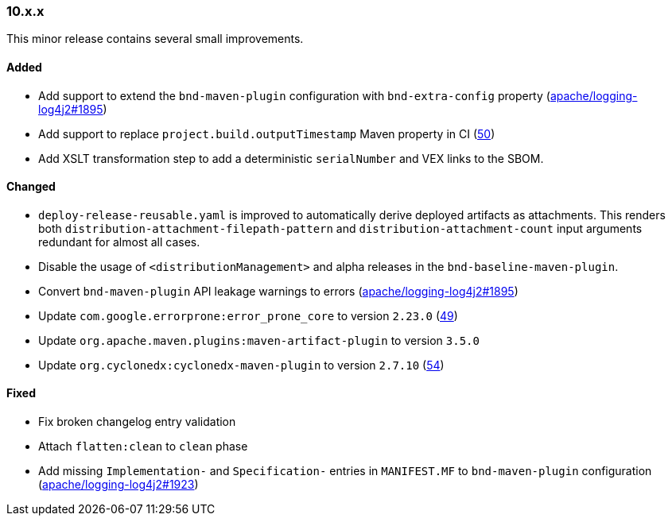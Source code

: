 ////
    Licensed to the Apache Software Foundation (ASF) under one or more
    contributor license agreements.  See the NOTICE file distributed with
    this work for additional information regarding copyright ownership.
    The ASF licenses this file to You under the Apache License, Version 2.0
    (the "License"); you may not use this file except in compliance with
    the License.  You may obtain a copy of the License at

    http://www.apache.org/licenses/LICENSE-2.0

    Unless required by applicable law or agreed to in writing, software
    distributed under the License is distributed on an "AS IS" BASIS,
    WITHOUT WARRANTIES OR CONDITIONS OF ANY KIND, either express or implied.
    See the License for the specific language governing permissions and
    limitations under the License.
////

////
    ██     ██  █████  ██████  ███    ██ ██ ███    ██  ██████  ██
    ██     ██ ██   ██ ██   ██ ████   ██ ██ ████   ██ ██       ██
    ██  █  ██ ███████ ██████  ██ ██  ██ ██ ██ ██  ██ ██   ███ ██
    ██ ███ ██ ██   ██ ██   ██ ██  ██ ██ ██ ██  ██ ██ ██    ██
     ███ ███  ██   ██ ██   ██ ██   ████ ██ ██   ████  ██████  ██

    IF THIS FILE DOESN'T HAVE A `.ftl` SUFFIX, IT IS AUTO-GENERATED, DO NOT EDIT IT!

    Version-specific release notes (`7.8.0.adoc`, etc.) are generated from `src/changelog/*/.release-notes.adoc.ftl`.
    Auto-generation happens during `generate-sources` phase of Maven.
    Hence, you must always

    1. Find and edit the associated `.release-notes.adoc.ftl`
    2. Run `./mvnw generate-sources`
    3. Commit both `.release-notes.adoc.ftl` and the generated `7.8.0.adoc`
////

[#release-notes-10-x-x]
=== 10.x.x



This minor release contains several small improvements.


==== Added

* Add support to extend the `bnd-maven-plugin` configuration with `bnd-extra-config` property (https://github.com/apache/logging-log4j2/issues/1895[apache/logging-log4j2#1895])
* Add support to replace `project.build.outputTimestamp` Maven property in CI (https://github.com/apache/logging-parent/issues/50[50])
* Add XSLT transformation step to add a deterministic `serialNumber` and VEX links to the SBOM.

==== Changed

* `deploy-release-reusable.yaml` is improved to automatically derive deployed artifacts as attachments. This renders both `distribution-attachment-filepath-pattern` and `distribution-attachment-count` input arguments redundant for almost all cases.
* Disable the usage of `<distributionManagement>` and alpha releases in the `bnd-baseline-maven-plugin`.
* Convert `bnd-maven-plugin` API leakage warnings to errors (https://github.com/apache/logging-log4j2/issues/1895[apache/logging-log4j2#1895])
* Update `com.google.errorprone:error_prone_core` to version `2.23.0` (https://github.com/apache/logging-parent/pull/49[49])
* Update `org.apache.maven.plugins:maven-artifact-plugin` to version `3.5.0`
* Update `org.cyclonedx:cyclonedx-maven-plugin` to version `2.7.10` (https://github.com/apache/logging-parent/pull/54[54])

==== Fixed

* Fix broken changelog entry validation
* Attach `flatten:clean` to `clean` phase
* Add missing `Implementation-` and `Specification-` entries in `MANIFEST.MF` to `bnd-maven-plugin` configuration (https://github.com/apache/logging-log4j2/issues/1923[apache/logging-log4j2#1923])
